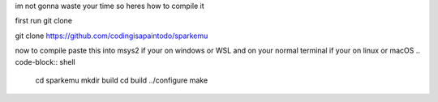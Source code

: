 im not gonna waste your time so heres how to compile it 


first run git clone 


.. code-block:: shell

git clone https://github.com/codingisapaintodo/sparkemu

now to compile paste this into msys2 if your on windows or WSL and on your normal terminal if your on linux or macOS
.. code-block:: shell

  cd sparkemu
  mkdir build
  cd build
  ../configure
  make

